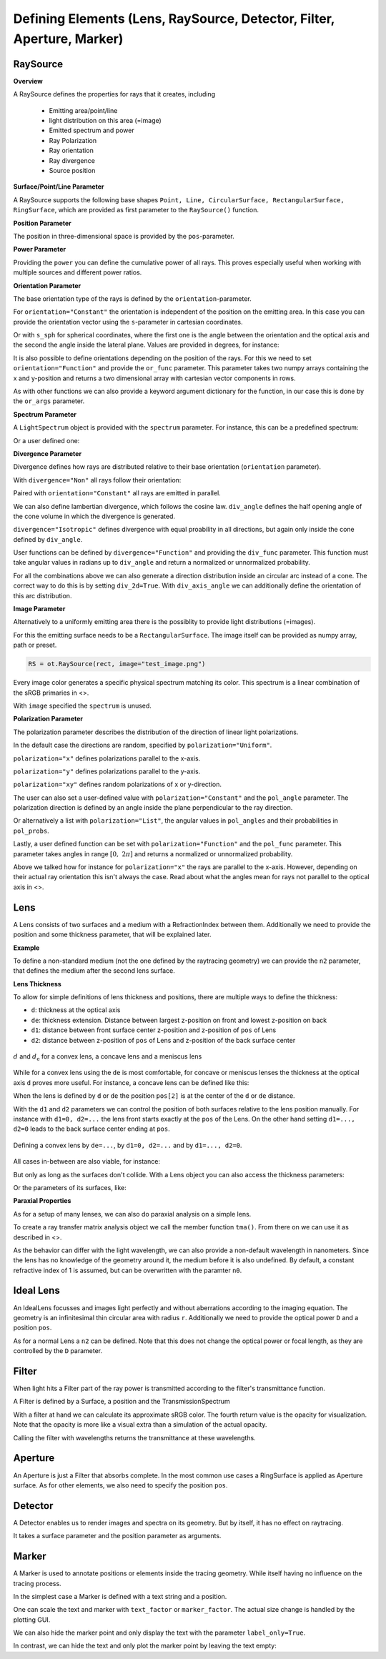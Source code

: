 Defining Elements (Lens, RaySource, Detector, Filter, Aperture, Marker)
------------------------------------------------------------------------


.. testsetup:: *

   import optrace as ot
   import numpy as np


RaySource
_______________________

**Overview**


A RaySource defines the properties for rays that it creates, including

 * Emitting area/point/line
 * light distribution on this area (=image)
 * Emitted spectrum and power
 * Ray Polarization
 * Ray orientation
 * Ray divergence
 * Source position


**Surface/Point/Line Parameter**

A RaySource supports the following base shapes ``Point, Line, CircularSurface, RectangularSurface, RingSurface``, which are provided as first parameter to the ``RaySource()`` function.

.. testcode::

   circ = ot.CircularSurface(r=3)
   RS = ot.RaySource(circ)


**Position Parameter**

The position in three-dimensional space is provided by the ``pos``-parameter.

.. testcode::

   RS = ot.RaySource(circ, pos=[0, 1.2, -3.5])

**Power Parameter**

Providing the ``power`` you can define the cumulative power of all rays. This proves especially useful when working with multiple sources and different power ratios.

.. testcode::

   RS = ot.RaySource(circ, power=0.5)

**Orientation Parameter**

The base orientation type of the rays is defined by the ``orientation``-parameter.

For ``orientation="Constant"`` the orientation is independent of the position on the emitting area.
In this case you can provide the orientation vector using the ``s``-parameter in cartesian coordinates.

.. testcode::

   RS = ot.RaySource(circ, orientation="Constant", s=[0.7, 0, 0.7])

Or with ``s_sph`` for spherical coordinates, where the first one is the angle between the orientation and the optical axis and the second the angle inside the lateral plane. Values are provided in degrees, for instance:

.. testcode::

   RS = ot.RaySource(circ, orientation="Constant", s_sph=[20, -30])

It is also possible to define orientations depending on the position of the rays. For this we need to set ``orientation="Function"`` and provide the ``or_func`` parameter.
This parameter takes two numpy arrays containing the x and y-position and returns a two dimensional array with cartesian vector components in rows.

.. testcode::

   def or_func(x, y, g=5):
       s = np.column_stack((-x, -y, np.ones_like(x)*g))
       ab = (s[:, 0]**2 + s[:, 1]**2 + s[:, 2]**2) ** 0.5
       return s / ab[:, np.newaxis]
   
   RS = ot.RaySource(circ, orientation="Function", or_func=or_func)

As with other functions we can also provide a keyword argument dictionary for the function, in our case this is done by the ``or_args`` parameter.

.. testcode::

   ... 
   RS = ot.RaySource(circ, orientation="Function", or_func=or_func, or_args=dict(g=10))

**Spectrum Parameter**

A ``LightSpectrum`` object is provided with the ``spectrum`` parameter.
For instance, this can be a predefined spectrum:

.. testcode::

   RS = ot.RaySource(circ, spectrum=ot.presets.light_spectrum.d75)

Or a user defined one:

.. testcode::

   spec = ot.LightSpectrum("Monochromatic", wl=529)
   RS = ot.RaySource(circ, spectrum=spec)


**Divergence Parameter**

Divergence defines how rays are distributed relative to their base orientation (``orientation`` parameter).

With ``divergence="Non"`` all rays follow their orientation:

.. testcode::

   RS = ot.RaySource(circ, divergence="None", s=[0.7, 0, 0.7])

Paired with ``orientation="Constant"`` all rays are emitted in parallel.

We can also define lambertian divergence, which follows the cosine law.
``div_angle`` defines the half opening angle of the cone volume in which the divergence is generated.

.. testcode::

   RS = ot.RaySource(circ, divergence="Lambertian", div_angle=10)

``divergence="Isotropic"`` defines divergence with equal proability in all directions, but again only inside the cone defined by ``div_angle``.

.. testcode::

   RS = ot.RaySource(circ, divergence="Isotropic", div_angle=10)

User functions can be defined by ``divergence="Function"`` and providing the ``div_func`` parameter.
This function must take angular values in radians up to ``div_angle`` and return a normalized or unnormalized  probability.

.. testcode::

   RS = ot.RaySource(circ, divergence="Function", div_func=lambda e: np.cos(e)**2, div_angle=10)

For all the combinations above we can also generate a direction distribution inside an circular arc instead of a cone. The correct way to do this is by setting ``div_2d=True``. With ``div_axis_angle`` we can additionally define the orientation of this arc distribution.

.. testcode::

   RS = ot.RaySource(circ, divergence="Function", div_func=lambda e: np.cos(e)**2, div_2d=True, div_axis_angle=20, div_angle=10)


**Image Parameter**

Alternatively to a uniformly emitting area there is the possiblity to provide light distributions (=images).

For this the emitting surface needs to be a ``RectangularSurface``. The image itself can be provided as numpy array, path or preset.

.. testcode::

   rect = ot.RectangularSurface(dim=[2, 3])
   RS = ot.RaySource(rect, image=ot.presets.image.landscape)

.. testcode::

   image = np.random.sample((300, 300, 3))
   RS = ot.RaySource(rect, image=image)

.. code-block:: python

   RS = ot.RaySource(rect, image="test_image.png")

Every image color generates a specific physical spectrum matching its color. This spectrum is a linear combination of the sRGB primaries in <>.

With ``image`` specified the ``spectrum`` is unused.

**Polarization Parameter**

The polarization parameter describes the distribution of the direction of linear light polarizations.

In the default case the directions are random, specified by ``polarization="Uniform"``.

.. testcode::

   RS = ot.RaySource(circ, polarization="Uniform")

``polarization="x"`` defines polarizations parallel to the x-axis.

.. testcode::

   RS = ot.RaySource(circ, polarization="x")

``polarization="y"`` defines polarizations parallel to the y-axis.

.. testcode::

   RS = ot.RaySource(circ, polarization="y")

``polarization="xy"`` defines random polarizations of x or y-direction.

.. testcode::

   RS = ot.RaySource(circ, polarization="xy")

The user can also set a user-defined value with ``polarization="Constant"`` and the ``pol_angle`` parameter.
The polarization direction is defined by an angle inside the plane perpendicular to the ray direction.

.. testcode::

   RS = ot.RaySource(circ, polarization="Constant", pol_angle=12)

Or alternatively a list with ``polarization="List"``, the angular values in ``pol_angles`` and their probabilities in ``pol_probs``.

.. testcode::

   RS = ot.RaySource(circ, polarization="List", pol_angles=[0, 45, 90], pol_probs=[0.5, 0.25, 0.25])

Lastly, a user defined function can be set with  ``polarization="Function"`` and the ``pol_func`` parameter.
This parameter takes angles in range :math:`[0, ~2 \pi]` and returns a normalized or unnormalized probability.


Above we talked how for instance for ``polarization="x"`` the rays are parallel to the x-axis. However, depending on their actual ray orientation this isn't always the case. Read about what the angles mean for rays not parallel to the optical axis in <>.

.. testcode::

   RS = ot.RaySource(circ, polarization="Function", pol_func=lambda ang: np.exp(-(ang - 30)**2/10))


Lens
________

A Lens consists of two surfaces and a medium with a RefractionIndex between them.
Additionally we need to provide the position and some thickness parameter, that will be explained later.

**Example**

.. testcode:: 

   sph1 = ot.SphericalSurface(r=3, R=10.2)
   sph2 = ot.SphericalSurface(r=3, R=-20)
   n = ot.RefractionIndex("Sellmeier2", coeff=[1.045, 0.266, 0.206, 0, 0])

   L = ot.Lens(sph1, sph2, n=n, pos=[0, 2, 10], de=0.5)

To define a non-standard medium (not the one defined by the raytracing geometry) we can provide the ``n2`` parameter, that defines the medium after the second lens surface.

.. testcode::

   n2 = ot.RefractionIndex("Constant", n=1.2)
   L = ot.Lens(sph1, sph2, n=n, pos=[0, 2, 10], de=0.5, n2=n2)


**Lens Thickness**

To allow for simple definitions of lens thickness and positions, there are multiple ways to define the thickness:

* ``d``: thickness at the optical axis
* ``de``: thickness extension. Distance between largest z-position on front and lowest z-position on back
* ``d1``: distance between front surface center z-position and z-position of ``pos`` of Lens
* ``d2``: distance between z-position of ``pos`` of Lens and z-position of the back surface center


.. figure:: ./images/lens_thickness.svg
   :align: center
   :width: 500

   :math:`d` and :math:`d_\text{e}` for a convex lens, a concave lens and a meniscus lens

While for a convex lens using the ``de`` is most comfortable, for concave or meniscus lenses the thickness at the optical axis ``d`` proves more useful.
For instance, a concave lens can be defined like this:

.. testcode::

   L = ot.Lens(sph2, sph1, n=n, pos=[0, 2, 10], d=0.5)

When the lens is defined by ``d`` or ``de`` the position ``pos[2]`` is at the center of the ``d`` or ``de`` distance.

With the ``d1`` and ``d2`` parameters we can control the position of both surfaces relative to the lens position manually. For instance with ``d1=0, d2=...`` the lens front starts exactly at the ``pos`` of the Lens.
On the other hand setting ``d1=..., d2=0`` leads to the back surface center ending at ``pos``.


.. figure:: ./images/lens_thickness_position.svg
   :align: center
   :width: 500

   Defining a convex lens by ``de=...``, by ``d1=0, d2=...`` and by ``d1=..., d2=0``.


All cases in-between are also viable, for instance:

.. testcode::

   L = ot.Lens(sph1, sph2, n=n, pos=[0, 2, 10], d1=0.1, d2=0.6)
   
But only as long as the surfaces don't collide.
With a Lens object you can also access the thickness parameters:

.. doctest::

   >>> L.d
   0.7

.. doctest::
   
   >>> L.de
   0.022566018848339198

.. doctest::
   
   >>> L.d1
   0.1

.. doctest::
   
   >>> L.d2
   0.6

Or the parameters of its surfaces, like:

.. doctest::

   >>> L.front.ds
   0.4511539144368477


**Paraxial Properties**

As for a setup of many lenses, we can also do paraxial analysis on a simple lens.

To create a ray transfer matrix analysis object we call the member function ``tma()``.
From there on we can use it as described in <>.

.. doctest::

   >>> tma = L.tma()
   >>> tma.efl
   12.749973064518542

As the behavior can differ with the light wavelength, we can also provide a non-default wavelength in nanometers.
Since the lens has no knowledge of the geometry around it, the medium before it is also undefined. By default, a constant refractive index of 1 is assumed, but can be overwritten with the paramter ``n0``.

.. doctest::

   >>> tma = L.tma(589.2, n0=ot.RefractionIndex("Constant", n=1.1))
   >>> tma.efl
   17.300045148757384


Ideal Lens
_____________


An IdealLens focusses and images light perfectly and without aberrations according to the imaging equation. The geometry is an infinitesimal thin circular area with radius ``r``.
Additionally we need to provide the optical power ``D`` and a position ``pos``.

.. testcode::

   IL = ot.IdealLens(r=5, D=12.5, pos=[0, 0, 9.5])

As for a normal Lens a ``n2`` can be defined. Note that this does not change the optical power or focal length, as they are controlled by the ``D`` parameter.

.. testcode::

   n2 = ot.RefractionIndex("Constant", n=1.25)
   IL = ot.IdealLens(r=4, D=-8.2, pos=[0, 0, 9.5], n2=n2)


Filter
___________

When light hits a Filter part of the ray power is transmitted according to the filter's transmittance function.

A Filter is defined by a Surface, a position and the TransmissionSpectrum

.. testcode::

   spec = ot.TransmissionSpectrum("Rectangle", wl0=400, wl1=500, val=0.5)
   circ = ot.CircularSurface(r=5)
   F = ot.Filter(circ, pos=[0, 0, 23.93], spectrum=spec)


With a filter at hand we can calculate its approximate sRGB color. The fourth return value is the opacity for visualization. Note that the opacity is more like a visual extra than a simulation of the actual opacity.

.. doctest::

   >>> F.color()
   (2.359115924484492e-07, 0.2705811859857049, 0.9999999999999999, 0.9838657805329205)

Calling the filter with wavelengths returns the transmittance at these wavelengths.

.. doctest::

   >>> wl = np.array([380, 400, 550])
   >>> F(wl)
   array([0. , 0.5, 0. ])

.. TODO note on t threshold

Aperture
________________

An Aperture is just a Filter that absorbs complete. In the most common use cases a RingSurface is applied as Aperture surface. As for other elements, we also need to specify the position ``pos``.

.. testcode::

   ring = ot.RingSurface(ri=0.05, r=5)
   AP = ot.Aperture(ring, pos=[0, 2, 10.1])

Detector
__________________

A Detector enables us to render images and spectra on its geometry. But by itself, it has no effect on raytracing.

It takes a surface parameter and the position parameter as arguments.

.. testcode::

   rect = ot.RectangularSurface(dim=[1.5, 2.3])
   Det = ot.Detector(rect, pos=[0, 0, 15.2])

Marker
_________________

A Marker is used to annotate positions or elements inside the tracing geometry. While itself having no influence on the tracing process.

In the simplest case a Marker is defined with a text string and a position.

.. testcode::

   M = ot.Marker("Text132", pos=[0.5, 9.1, 0.5])

One can scale the text and marker with ``text_factor`` or ``marker_factor``. The actual size change is handled by the plotting GUI.

.. testcode::

   M = ot.Marker("Text132", pos=[0.5, 9.1, 0.5], text_factor=2.3, marker_factor=0.5)

We can also hide the marker point and only display the text with the parameter ``label_only=True``.

.. testcode::

   M = ot.Marker("Text132", pos=[0.5, 9.1, 0.5], label_only=True)

In contrast, we can hide the text and only plot the marker point by leaving the text empty:

.. testcode::

   M = ot.Marker("", pos=[0.5, 9.1, 0.5])
